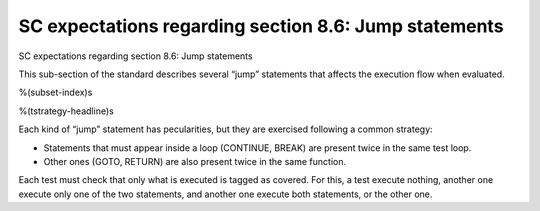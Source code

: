 SC expectations regarding section 8.6: Jump statements
======================================================

SC expectations regarding section 8.6: Jump statements

This sub-section of the standard describes several “jump” statements that
affects the execution flow when evaluated.

%(subset-index)s

%(tstrategy-headline)s

Each kind of “jump” statement has pecularities, but they are exercised
following a common strategy:

-   Statements that must appear inside a loop (CONTINUE, BREAK) are present
    twice in the same test loop.
-   Other ones (GOTO, RETURN) are also present twice in the same function.

Each test must check that only what is executed is tagged as covered. For this,
a test execute nothing, another one execute only one of the two statements, and
another one execute both statements, or the other one.
